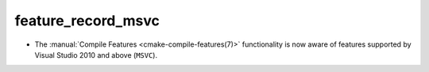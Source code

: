 feature_record_msvc
-------------------

* The :manual:`Compile Features <cmake-compile-features(7)>` functionality
  is now aware of features supported by Visual Studio 2010 and above
  (``MSVC``).
